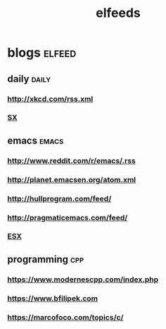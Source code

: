 #+TITLE:elfeeds
#+TAGS: elfeed daily(d) emacs(e) cpp(c)

* blogs                                                             :elfeed:
** daily                                                             :daily:
*** http://xkcd.com/rss.xml
*** [[http://emacs.stackexchange.com/feeds][SX]]
** emacs                                                             :emacs:
*** http://www.reddit.com/r/emacs/.rss
*** http://planet.emacsen.org/atom.xml
*** http://hullprogram.com/feed/
*** http://pragmaticemacs.com/feed/
*** [[http://emacs.stackexchange.com/feeds][ESX]]
** programming                                                          :cpp:
*** https://www.modernescpp.com/index.php
*** https://www.bfilipek.com
*** https://marcofoco.com/topics/c/
